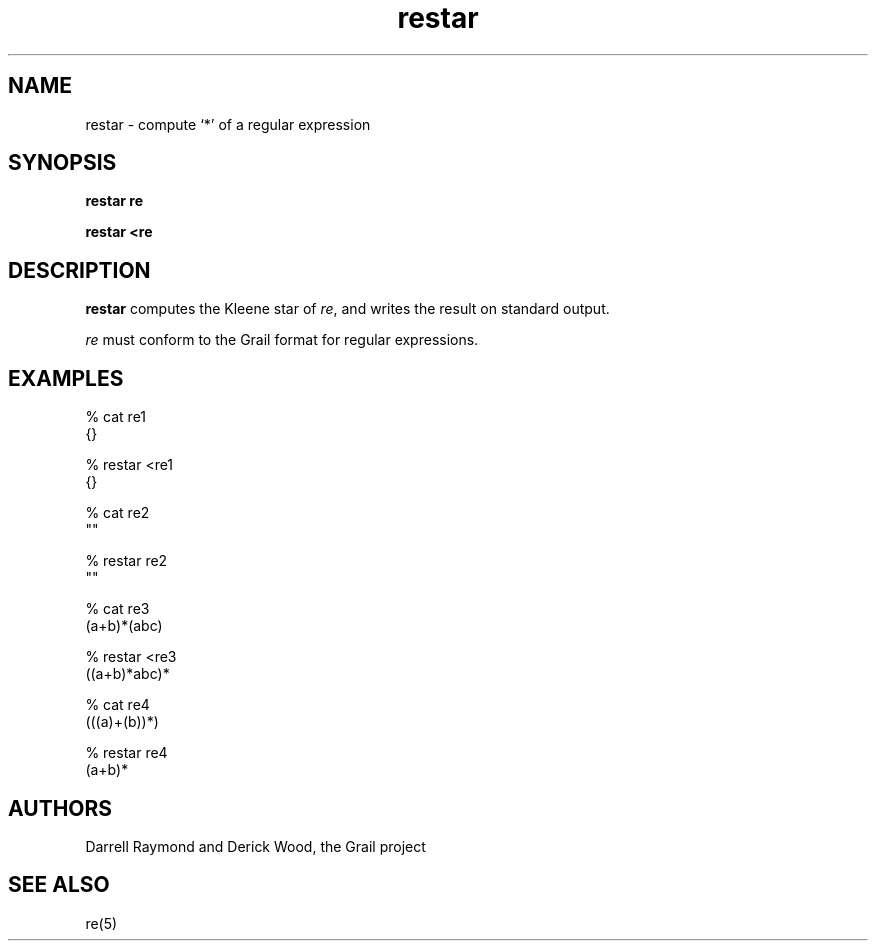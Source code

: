 .de EX		
.if \\n(.$>1 .tm troff: tmac.an: \\*(.F: extra arguments ignored
.sp \\n()Pu
.ne 8v
.ie \\n(.$ .nr EX 0\\$1n
.el .nr EX 0.5i
.in +\\n(EXu
.nf
.CW
..
.de EE		
.if \\n(.$>0 .tm troff: tmac.an: \\*(.F: arguments ignored
.R
.fi
.in -\\n(EXu
.sp \\n()Pu
..
.TH restar 1 "Grail"
.SH NAME
restar \- compute `*' of a regular expression
.SH SYNOPSIS
.B restar re
.sp
.B restar <re
.SH DESCRIPTION
.B
restar 
computes the Kleene star of \fIre\fR, and writes the 
result on standard output.
.LP
\fIre\fR must conform to the Grail format for regular expressions.
.SH EXAMPLES
.EX
% cat re1
{}

% restar <re1
{}

% cat re2
""

% restar re2
""

% cat re3
(a+b)*(abc)

% restar <re3
((a+b)*abc)*

% cat re4
(((a)+(b))*)

% restar re4
(a+b)*

.EE
.SH AUTHORS
Darrell Raymond and Derick Wood, the Grail project
.SH "SEE ALSO"
re(5)
